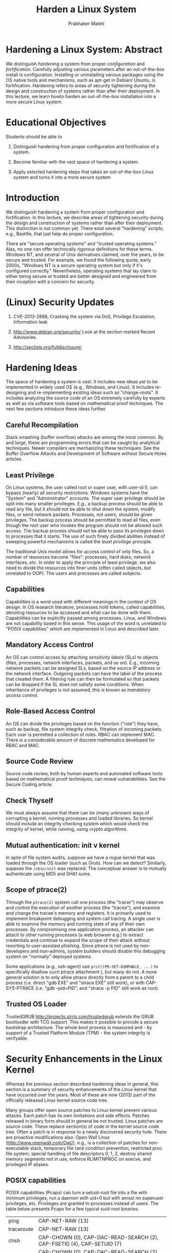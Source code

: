 
# -*- mode: org -*-
# -*- org-export-html-postamble:t; -*-
#+STARTUP:showeverything
#+TITLE: Harden a Linux System
#+AUTHOR: Prabhaker Mateti
#+OPTIONS: toc:1
#+LINK_HOME: ../Top
#+LINK_UP: ../index.html
#+DESCRIPTION: CEG4420/6420 Course
#+STYLE: <style> P {text-align: justify} code {font-family: monospace; font-size: 10pt;color: brown;} @media screen {BODY {margin: 10%} }</style>
#+BIND: org-export-html-preamble-format (("en" "<a href=\"http://cecs.wright.edu/~pmateti/Courses/4420/\">CEG 4420/6420: Computer Security</a>"))
#+BIND: org-export-html-postamble-format (("en" "<hr size=1>Copyright &copy; 2013 &bull; <a href=\"http://www.wright.edu/~pmateti\"> www.wright.edu/~pmateti</a> &bull; %d"))

* Hardening a Linux System: Abstract

We distinguish /hardening/ a system from proper /configuration/ and
/fortification/.  Carefully adjusting various parameters after an
out-of-the-box install is configuration.  Installing or uninstalling
various packages using the OS native tools and mechanisms, such as
apt-get in Debian/ Ubuntu, is fortification.  Hardening refers to
areas of security tightening during the design and construction of
systems rather than after their deployment.  In this lecture, we learn
howto harden an out-of-the-box installation into a more secure Linux
system.

* Educational Objectives

Students should be able to

1.  Distinguish hardening from proper configuration and fortification
    of a system.

1.  Become familiar with the vast space of hardening a system.

1.  Apply selected hardening steps that takes an out-of-the-box Linux
    system and turns it into a more secure system

* Introduction

We distinguish hardening a system from proper configuration and
fortification.  In this lecture, we describe areas of tightening
security during the design and construction of systems rather than
after their deployment.  This distinction is not common yet.  There
exist several "hardening" scripts, e.g., Bastille, that just help do
proper configuration.

There are "secure operating systems" and "trusted operating systems."
Alas, no one can offer technically rigorous definitions for these
terms.  Windows NT, and several of Unix derivatives claimed, over the
years, to be secure and trusted.  For example, we found the following
quote, early 2000s, "Windows NT is a secure operating system but only
if it's configured correctly." Nevertheless, operating systems that
lay claim to either being secure or trusted are better designed and
engineered from their inception with a concern for security.

* (Linux) Security Updates

1.  CVE-2013-2888, Crashing the system via DoS, Privilege Escalation,
   Information leak
1. http://www.debian.org/security/ Look at the section marked Recent
   Advisories.

1. http://seclists.org/fulldisclosure/

* Hardening Ideas

The space of hardening a system is vast.  It includes new ideas yet to
be implemented in widely used OS (e.g., Windows, and Linux).  It
includes re-designing and re-implementing existing ideas such as
"change-roots".  It includes analyzing the source code of an OS
extremely carefully by experts as well as via software tools based on
mathematical proof techniques.  The next few sections introduce these
ideas further.

** Careful Recompilation

Stack smashing (buffer overflow) attacks are among the most common.  By
and large, these are programming errors that can be caught by
analytical techniques.  Newer compilers are mechanizing these
techniques.  See the Buffer Overflow Attacks and Development of Software
without Secure Holes  articles.

** Least Privilege

On Linux systems, the user called root or super user, with user-id 0,
can bypass (nearly) all security restrictions.  Windows systems have
the "System" and "Administrator" accounts.  The super user privilege
should be split into many smaller privileges.  E.g., a backup process
should be able to read any file, but it should not be able to shut
down the system, modify files, or send network packets.  Processes, not
users, should be given privileges.  The backup process should be
permitted to read all files, even though the root user who invokes the
program should not be allowed such access.  The backup process should
not be able to pass its privileges down to processes that it
starts.  The use of such finely divided abilities instead of sweeping
powerful mechanisms is called the /least privilege/ principle.

The traditional Unix model allows for access control of only
files.  So, a number of resources become "files": processes, hard
disks, network interfaces, etc.  In order to apply the principle of
least privilege, we also need to divide the resources into finer units
(often called objects, but unrelated to OOP).  The users and processes
are called subjects.

** Capabilities

Capabilities is a word used with different meanings in the context of
OS design.  In OS research literature, processes hold tokens, called
capabilities, denoting resources to be accessed and what can be done
with them.  Capabilities can be explicitly passed among
processes.  Linux, and Windows are not capability based in this
sense.  This usage of the word is unrelated to "POSIX capabilities"
which are implemented in Linux and described later.

** Mandatory Access Control

An OS can control access by attaching /sensitivity labels/ (SLs) to
objects (files, processes, network interfaces, packets, and so on).
E.g., incoming network packets can be assigned SLs, based on the
source IP address or the network interface.  Outgoing packets can have
the label of the process that created them.  A filtering rule can then
be formulated so that packets can be dropped if the SL does not
satisfy some conditions.  When inheritance of privileges is not
assumed, this is known as /mandatory access control/.

** Role-Based Access Control

An OS can divide the privileges based on the function ("role") they
have, such as backup, file system integrity check, filtration of
incoming packets.  Each user is permitted a collection of roles.  RBAC
can implement MAC.  There is a considerable amount of discrete
mathematics developed for RBAC and MAC.

** Source Code Review
Source code review, both by human experts and automated software tools
based on mathematical proof techniques, can reveal
vulnerabilities.  See the Secure Coding article.

** Check Thyself

We must always assume that there can be (many unknown) ways of
corrupting a kernel, running processes and loaded libraries.  So kernel
should include an integrity checking system which would check the
integrity of kernel, while running, using crypto algorithms.

** Mutual authentication: init v kernel

In spite of file system audits, suppose we have a rogue kernel that
was loaded through the OS loader (such as Grub).  How can we detect?
Similarly, suppose the =/sbin/init= was replaced.  The conceptual
answer is to mutually authenticate using MD5 and SHA1 sums.

** Scope of ptrace(2)

Through the =ptrace(2)= system call one process (the "tracer") may
observe and control the execution of another process (the "tracee"),
and examine and change the tracee's memory and registers.  It is
primarily used to implement breakpoint debugging and system call
tracing.  A single user is able to examine the memory and running
state of any of their own processes.  By compromising one
application process, an attacker can attach to other running processes
(a web browser e.g.) to extract credentials and continue to expand the
scope of their attack without resorting to user-assisted phishing.
Since ptrace is not used by non-developers and non-admins, system
builders should disable this debugging system on "normally" deployed
systems.

Some applications (e.g., ssh-agent) use =prctl(PR-SET-DUMPABLE, ...)= to
specifically disallow such ptrace attachment ), but many
do not. A more general solution is to only allow ptrace directly from a
parent to a child process (i.e. direct "gdb EXE" and "strace EXE" still
work), or with CAP-SYS-PTRACE (i.e. "gdb --pid=PID", and "strace -p PID"
still work as root).


** Trusted OS Loader

TrustedGRUB http://projects.sirrix.com/trustedgrub extends the GRUB
bootloader with TCG support.  This makes it possible to provide a
secure bootstrap architecture.  The whole boot process is measured
and - by support of a Trusted Platform Module (TPM) - the system
integrity is verifyable.

* Security Enhancements in the Linux Kernel 

Whereas the previous section described hardening ideas in general,
this section is a summary of security enhancements of the Linux kernel
that have occurred over the years.  Most of these are now (2013) part
of the officially released Linux kernel source code tree.

Many groups offer open source patches to Linux kernel prevent various
attacks.  Each patch has its own limitations and side effects.
Patches released in binary form should in general be not trusted.
Linux patches are source code.  These replace section(s) of code in
the kernel source code tree.  Often a patch is in response to a newly
discovered security hole.  There are proactive modifications also.
Open Wall Linux (http://www.openwall.com/Owl/), e.g., is a collection
of patches for non-executable stack, temporary file race condition
prevention, restricted proc file system, special handling of file
descriptors 0, 1, 2, destroy shared memory segments not in use,
enforce RLIMITNPROC on execve, and privileged IP aliases.

** POSIX capabilities

POSIX capabilities (Pcaps) can turn a setuid-root file into a file
with minimum privileges, run a daemon with uid=0 but with amost no
superuser privileges, etc.  Privileges are granted to processes
instead of users.    The table
below presents Pcaps for a few typical suid-root binaries.

| ping	| CAP-NET-RAW (13) |
| traceroute | CAP-NET-RAW (13) |
| chsh	| CAP-CHOWN (0), CAP-DAC-READ-SEARCH (2), CAP-FSETID (4), CAP-SETUID (7) |
| chfn	| CAP-CHOWN (0), CAP-DAC-READ-SEARCH (2), CAP-FSETID (4), CAP-SETUID (7) |
| chage	| CAP-DAC-READ-SEARCH (2) |
| passwd | CAP-CHOWN (0), CAP-DAC-OVERRIDE (1), CAP-FOWNER (3) |
| mount	| CAP-DAC-OVERRIDE (1), CAP-SYS-ADMIN (21) |
| umount | CAP-DAC-OVERRIDE (1), CAP-SYS-ADMIN (21) |

Pcaps are implemented in Linux kernels since 2.6.x; =capsh, getpcaps,
getcap, setcap= are some of the tools.  E.g., to reduce the privileges
of the nomrallu suid-ed chsh, run =chmod u-s /usr/bin/chsh; setcap
0,2,4,7=ep /usr/bin/chsh=

** Linux Namespaces

A namespace of a process is a collection of "names" associated with
processes and pids, files, volumes, mount table, the network stack
(ports, sockets, interfaces), etc.  A single call =unshare(2)= creates a
new namespace for the current process (see also =man unshare=).

The following namespaces are available.

1. =mount namespace= mounting and unmounting filesystems will not affect
   rest of the system 

1. =UTS namespace= setting hostname, domainname will not affect rest of
   the system

1. =IPC namespace= process will have independent namespace for System
   message queues, semaphore sets and shared memory segments

1. =network namespace= process will have independent IPv4 and IPv6
   stacks, IP routing tables, firewall rules, the /proc/net and
   /sys/class/net directory trees, sock‐ ets etc.

As an example use of namespaces, consider routing.  The set of network
interfaces and routing tables are shared across the entire OS and all
processes.  With network namespaces, different and separate instances
of "the network" can be made.

The =unshare(1)= command 
starts a child process with the mount, UTS, IPC or network namespaces
"unshared" from its parent.   The =systemd= uses mount namespaces for the
ReadWriteDirectories, ReadOnlyDirectories or InaccessibleDirectories
unit configuration options, and for systemd-nspawn.

** Hardening the System Calls

REMUS (REference Monitor for UNIX Systems [Bernaschi et al. 2002]) is
a kernel patch which intercepts system calls without requiring changes
to syntax and semantics of existing system calls.  REMUS presents a
complete classification of the system calls according to the level of
threat.

** Seccomp (Secure Computing Mode)

1.  Sandboxing mechanism in the kernel
1.  After a process starts, a one-way transition into a state
    where no system calls except =exit, sigreturn,
    read, write= and =close= are permitted.
1.  Attempts to other system calls, will =SIGKILL= the process.
1.  Process enters =seccom= via =prctl()= system call
1.  Programs using this: OpenSSH, vsftpd, Chrome, ...

** Control Groups (cgroups)

A cgroup is a collection of processes that are bound by the same
criteria to limit, police and account the resource usage Compared to
the =nice= prefix command or =/etc/security/limits.conf=, cgroups are
more flexible.  The kernel source tree has
Documentation/cgroups/cgroups.txt

** Linux Security Modules (LSM)

The Linux Kernel Security Module (LSM) is a kernel framework that
enables many different access control models as loadable kernel
modules.  Currently (2013), the Linux kernel source tree has AppArmor,
SELinux, SMACK, TOMOYO, Yama, and Unix DAC (Discretionary Access
Controls).  LSM may become stackable in future.

AppArmor associates assigns a security profile to each program that
restricts the capabilities of that program.  It supplements the
traditional discretionary access control (DAC) model with mandatory
access control (MAC).  Ubuntu uses apparmor by default, and the
profiles are located in =/etc/apparmor*=

SELinux (Security-Enhanced Linux) is a contribution by the National
Security Agency.  It restricts the actions that programs can take.
AppArmor identifies file system objects by path name instead of inode.
This means that, for example, a file that is inaccessible may become
accessible under AppArmor when a hard link is created to it, while
SELinux would deny access through the newly created hard link.  On the
other hand, data that is inaccessible in SELinux may become accessible
when applications update the file by replacing it with a new version, a
frequently used technique, while AppArmor would continue to deny access
to the data.  In both cases, a default policy of "no access" avoids
the problem.

Smack consists of three components: a MAC LSM, a startup script that
ensures that device files have the correct Smack attributes and loads
the Smack configuration, and a set of patches to the GNU Core
Utilities package to make it aware of Smack extended file attributes.
Smack was/is used in the mobile OSs named MeeGo and Tizen.

TOMOYO is a name-based MAC LSM, as opposed to inode based security.
"Every process is created to achieve a purpose, and like an
immigration officer, TOMOYO Linux allows each process to declare
behaviours and resources needed to achieve their purpose. When
protection is enabled, TOMOYO Linux acts like an operation watchdog,
restricting each process to only the behaviours and resources allowed
by the administrator." [from TOMOYO's web site]

Yama extends DAC support with additional system-wide security
settings.  Currently available is ptrace scope restriction.  Further
information can be found in Documentation/security/Yama.txt.

** Chroot Restrictions

Every process has a current working directory that it begins with and
a root directory, which is used to resolve the absolute path names of
files.  By default, the root directory of a process is /.  Chroot system
call changes the directory that is considered the root of a
process.  All subsequent absolute path names of a file are resolved
with respect to the new root.  The process cannot access files that are
outside of the tree rooted at the new root directory, even in the
presence of hard or symbolic links.  Such a process is said to be in a
chroot jail.  Server daemons, such as anonymous FTP server, and web
server, where the processes need only access to a limited sub tree,
are run inside a chroot jail for security reasons.  Unfortunately,
weaknesses exist, and a jailed super user process can break out of
it.  Linux chroot restricts only the real (e.g., persistent storage
media) file system access of the processes in the jail.  Using
interprocess communication mechanisms such as domain sockets, shared
memory segments, and signals, a jailed process can damage the rest of
the system.

By exploiting =chroot, chdir, fchdir= system calls, an attacker with
root privileges can break chroot jail.  None of the three system calls
check to make sure that current working directory (cwd) is within the
root directory of the process.  When a process calls chroot, the root
directory of the process is changed but cwd is left unchanged.  If
process has a directory open, which is outside the root directory, it
can call fchdir to that directory and the cwd of the process changes
to that directory.  Once the cwd goes out of the root directory of the
process, the process is successful in breaking the chroot jail.

** Grsecurity

Grsecurity [Spender 2003] uses the least privilege principle.  Some of
the features of Grsecurity are Trusted Path Execution, Process-based
Mandatory Access Control, Access control lists, chroot restrictions,
randomizing PIDs, IP IDs, TCP initial sequence numbers, and FIFO
restrictions.

Traditionally, a "trusted path" is one where the parent directory is owned
by root and is neither group nor others writable.  A file is said to
be in the trusted path only if the directory of the file is owned by
root and it has neither group nor others writable permissions.  TPE
works based on an internal list of trusted user ids.  If a given user
tries to execute a file not in the Trusted Path, and their user id is
not in the kernels trusted list, they are denied execution privileges.
This is known as Trusted Path Execution.

The RBAC Mandatory Access Control system of grsecurity was the
inspiration for SELinux and AppArmor.  Grsecurity is "coupled" with
PaX in how its source code is distributed.

** PaX Address Space Protection

PaX invented ASLR.  PaX patches provide: Segmentation-based
implementation of non-executable pages; Mprotect restrictions prevent
new code from entering a task; Randomization of stack and mmap base;
Randomization of heap base; Randomization of executable base;
Randomization of kernel stack; Automatically emulate sigreturn
trampolines; No ELF .text relocations; No kernel modification via
/dev/mem, /dev/kmem, or /dev/port; Option to disable use of raw I/O;
Removal of addresses from =/proc/*/maps= and =/proc/*/stat=.


** Buffer Overflow Attack Prevention

There have been patches including Open Wall Linux patch, Segmented-
PAX [Team 2003], KNOX [Purczynski 2003a], RSX module [Starzetz 2003],
Paging-PAX, and Exec shield.  All these source code patches aim to
prevent stack and heap execution at kernel level by using either
segmentation logic or paging logic or both.  See the Buffer Overflow
article also.

** Linux Security Modules (LSM)

1.  AppArmor confines individual programs to a set of listed files and
   posix 1003.1e draft capabilities.
1.  AppArmor: Name-based Access Controls

1.  http://sourceforge.net/projects/realtime-lsm/ The Realtime Linux
   Security Module (LSM) selectively grants realtime permissions to
   specific user groups or applications.

1.  Enforcer Linux Security Module (LSM) The Enforcer is a Linux
    Security Module designed to improve integrity of a computer
    running Linux by ensuring no tampering of the filesystem.  It can
    interact with TCPA hardware to provide higher levels of assurance
    for software and sensitive data.  http://enforcer.sourceforge.net/

** Secure Linux containers
*** What is a Container?
1.  Lightweight virtual OSs running inside Linux
2.  Not a virtual machine like VirtualBox or VMware
3.  A container is a group of processes in a "box"
   1.  Inside the box, it looks like a VM.
   2.  Outside the box, it looks like normal processes.
   3.  "chroot on steroids"
1.  Process isolation
1.  Name space isolation
1.  What is a Hypervisor?
1.  Example container software: LXC, Docker, OpenVZ.org

*** LXC on Ubuntu
1.  https://help.ubuntu.com/lts/serverguide/lxc.html
1.  =# apt-get install lxc=
1. KVM is a virtual machine running on Linux kernel.
   Relies on assistance from the CPU .
   Uses paravirtualization to reduce overhead.

1. LXC v Xen:   Both are light weight virtual OS, not VM

** Linux Memory Forensics  

1.  =% ls -l /proc/sys/vm=
1.  Keep kernel details confidential? =% ls -l /boot=
#+begin_src bash
-rw-r--r-- 1 root    root     1007311 Oct  2 19:19 abi-3.11.0-11-lowlatency
-rw-r--r-- 1 root    root      163504 Oct  2 19:19 config-3.11.0-11-lowlatency
-rw-r--r-- 1 root    root    26228945 Oct 17 23:33 initrd.img-3.11.0-11-lowlatency
-rw------- 1 root    root     3310511 Oct  2 19:19 System.map-3.11.0-11-lowlatency
-rw------- 1 root    root     5674032 Oct  2 19:19 vmlinuz-3.11.0-11-lowlatency
#+end_src

** Intrusion Detection/ Prevention

No matter what design enhancements have been made, we should be
prepared for intrusion, and hence must have OS functionality that can
detect things.

Linux Intrusion Detection System (LIDS), is a a series of kernel
patches that enable loadable module and mount point locking.  Its
focus is on Access Control Lists.  LIDS features include enhancements
to Linux capabilities, protecting important files, protecting Raw I/O
devices, protecting important processes, and port scan detector at the
kernel level.  

Snort is an open source network intrusion prevention and detection
system (IDS/IPS) combining signature, protocol, and anomaly-based
inspection.  "Snort can perform protocol analysis and content
searching/matching. It can be used to detect a variety of attacks and
probes, such as buffer overflows, stealth port scans, CGI attacks, SMB
probes, OS fingerprinting attempts, and much more. It uses a flexible
rules language to describe traffic that it should collect or pass, as
well as a detection engine that utilizes a modular plug-in
architecture. Snort has a real-time alerting capability as well,
incorporating alerting mechanisms for syslog, a user specified file, a
UNIX socket, or WinPopup messages to Windows clients. Snort has three
primary uses: a straight packet sniffer like tcpdump, a packet logger
(useful for network traffic debugging, etc), or a full-blown network
intrusion prevention system." [from http://www.snort.org/]

The snort can easily belong in Fortification.

* Building a Linux Kernel

** FYI Tar-ball sizes of Linux Kernels

| du -sh ./linux-3.4-rc7/ | June 2012 | 520 MB |
| du -sh ./linux-3.10.2/ | July 2013 | 573MB|
| du -sh ./linux-3.11.6/ | Oct 2013 | 586MB |

** The Files We Build 
1.  vmlinuz
1.  initrd
1.  modules, in the hundreds

** Build Overview

1.  =% make xconfig= This will take only a few seconds.

1.  =% xconfig= Select the various kernel components carefully.  (This
   can take an hour or more depending on your familiarity.)  Requires
   your interaction and understanding.  There are many to choose by
   answering y/n/m; y = yes make it part of the kernel, n = no omit it
   altogether, m = build it as a module.  Make sure that everything
   needed for boot is in the kernel image and not as a module.  You may
   have to web search for details.  Click on Save before quitting
   xconfig.  The config file you produced is the plain ascii text file
   (not recommended to edit this by hand): =linux/.config=
1.  =% make bzImage modules= This can take 30+ minutes on an i7.  You
   can insert extra flags for make (e.g., =-j32=) to speed up the
   build.  Does not require your interaction.  

1.  =# make install= This (i) locates and copies the =bzImage, config=
   and =System.map= files into the =/boot= directory; (ii) locates and
   copies all the modules (*.ko) also onto the LXU into
   =/lib/modules/= version-number-of-kernel.

1.  =# grub-update= Revise the =/boot/grub/menu.lst= on the
   Linux-on-USBD appropriately so that the machine can be booted with
   the newly built kernel.

** Pruning the Kernel

1.  Building a custom kernel with just the needed components
   1.  Pruning device drivers, file systems, ...
1.  Disable Loadable Kernel Modules (LKM)
   1.  =/boot/vmlinuz= has all the "modules" merged in by choosing
      either y/n but never an "m" in the =% xconfig=
   1.  =/lib/modules/this-version-of-kernel= will be empty

** Building a Secure Linux Kernel

The following is a list, based on kernel version 3.12 (Nov 2013), of
the various security related choices you can make using the =xconfig=
tool in building a custom kernel.  Note that not all items mentioned
in Security Enhancements in the Linux Kernel have made it into the
official kernel source tree.

1.  Select the security module that will be used by default if the
   kernel parameter =security= is not specified.  Choices: SELinux
   Simplified Mandatory Access Control (DEFAULT-SECURITY-SMACK) TOMOYO
   (DEFAULT-SECURITY-TOMOYO) AppArmor (DEFAULT-SECURITY-APPARMOR) Yama
   (DEFAULT-SECURITY-YAMA) Unix Discretionary Access Controls
   (DEFAULT-SECURITY-DAC)

1.  Restrict unprivileged access to the kernel syslog
   (SECURITY-DMESG-RESTRICT) This enforces restrictions on
   unprivileged users reading the kernel syslog via dmesg(8).

1.  Enable the securityfs filesystem (SECURITYFS) It is currently used
   by the TPM BIOS character driver and IMA, an integrity provider.  It
   is not used by SELinux or SMACK.

1.  Security hooks for pathname based access control (SECURITY-PATH)

1.  NSA SELinux Support (SECURITY-SELINUX) You will also need a policy
   configuration and a labeled filesystem.

1.  Simplified Mandatory Access Control Kernel Support (SECURITY-SMACK)
   Smack is useful for sensitivity, integrity, and a variety of other
   mandatory security schemes.

1.  TOMOYO Linux Support (SECURITY-TOMOYO) This selects TOMOYO Linux,
   pathname-based access control.

1.  AppArmor support (SECURITY-APPARMOR) This enables the AppArmor
   security module.  Required userspace tools.  AppArmor policy is
   stored in a set of files in =/etc/apparmor.d/=.

1.  Yama support (SECURITY-YAMA) Yama extends discretionary access
   controls (DAC) support with additional system-wide security
   settings beyond regular Linux DAC.

1.  Digital signature verification using multiple keyrings
   (INTEGRITY-SIGNATURE) It defines separate keyrings for each of the
   different use cases: evm, ima, and modules.  Different keyrings
   improves search performance, but also allow to "lock" certain
   keyring to prevent adding new keys.

1.  Enables integrity auditing support (INTEGRITY-AUDIT) In addition to
   enabling integrity auditing support, this option adds a kernel
   parameter =integrity-audit=, which controls the level of integrity
   auditing messages.

1.  Enable asymmetric keys support (INTEGRITY-ASYMMETRIC-KEYS) This
   option enables digital signature verification using asymmetric
   keys.

1.  Integrity Measurement Architecture(IMA) (IMA) The Trusted Computing
   Group(TCG) runtime IMA maintains a list of hash values of
   executables and other sensitive system files, as they are read or
   executed.  We can then discover if an attacker manages to change
   the contents of an important system file being measured.  If your
   system has a TPM chip, then IMA also maintains an aggregate
   integrity value over this list inside the TPM hardware, so that the
   TPM can prove to a third party whether or not critical system files
   have been modified.

1.  Extended Verification Module (EVM) validates security-sensitive
   extended attributes before allowing operations on the files.

1.  Asymmetric public-key crypto algorithm subtype
   (ASYMMETRIC-PUBLIC-KEY-SUBTYPE) This option provides support for
   asymmetric public key type handling.  If signature generation
   and/or verification are to be used, appropriate hash algorithms
   (such as SHA-1) must be available.  ENOPKG will be reported if the
   requisite algorithm is unavailable.  RSA public-key algorithm
   (PUBLIC-KEY-ALGO-RSA) 
   (X509-CERTIFICATE-PARSER) 

* Case Study: Hardening an FTP + NFS + Web Server

An operating system provides various facilities for processes that do
a wide variety of jobs. A server machine is dedicated to serve a
particular type of requests. In a server, all the facilities provided
by the operating system are not required. Attackers can exploit these
unnecessary features to compromise the system. Some of these features
are required only during certain period of time such as during system
initialization. Some of them are not required at any time. In Linux
kernel, for example, loadable kernel module (LKM) support, is required
only during system initialization. We recommend eliminating them at
compile-time or freezing them dynamically or at least, restricting
them for better security.

1.  Disable unneeded system calls after initialization.
1.  Cannot reenable.

1.  Read-Only File System: Attackers with root privileges can have
    access to any file.  He can also access raw devices and corrupt
    the file system on it.  We should mount important file volumes as
    read-only.  But the ordinary mount cannot securely accomplish that
    because of access to raw devices.  A read-only file system must
    disable file-write system calls and this would also prevent
    modifying file system through raw devices.

* Lab Experiment on Harden
You may wish to do this experiment on your own home PC.  Except for the
steps that replace files in /boot, you do not need to be logged in as
root.

1.  Download the latest bundle of source code of Linux from
    https://www.kernel.org/ pub/ linux/ kernel/ v3.0/ Unpack it into
    some-directory-of-yours/linux-version-number, and establish a
    symbolic link named =linux= to it.

1.  Select any 5 components from the list of Building a Secure Linux
    Kernel.  Build your kernel.

1.  Reboot into the new kernel booting from the Linux-on-USBD.  Verify
    that LXU works properly when its original kernel is replaced by
    this one.

1.  Develop a quick demo that demonstrates the enhanced security of the kernel.

1.  Bonus Points: Recompile the Linux kernel omitting all features
    unnecessary for us.  Merge all needed drivers etc into the kernel.
    That is, loadable modules, and initrd are not needed any more.
    Verify that LXU works properly when its original kernel is
    replaced by this one.  

1. Bonus Points: Recompile the Linux kernel, but using a compiler
   other than gcc, omitting all features unnecessary for us.  Do keep
   the kernel module structure intact.  Verify that LXU works properly
   when its original kernel is replaced by this one.

1. Describe in detail your kernel config and observations.

 Link to [[./HardenOSLabGS.html][HardenOSLab]] Grading Sheet

* Reading List

1.  Required Readings are a must read.  These are sources of exam
   questions.
1.  Recommended Readings bring more insight into the topic.  But exam
   questions will not be derived from these.
1.  Some of our "readings" are actually web site visits.

** Required Reading  (10 hrs)

1.  http://kernelnewbies.org/ Become familiar with the nature and
    scope of this website.

1.  https://help.ubuntu.com/community/Kernel/Compile is a howto on
    Linux kernel builds.  A simpler description was given above in the
    lab procedure.  But that method does not make the "dpkg" subsystem
    aware of the new kernel.

1.  Sowgandh S.  Gadi, Security Hardened Kernels for Linux Servers,
    http://cecs.wright.edu/ ~pmateti/ GradStudents/ SunilGadi/
    sgadi-ms-slides.pdf Slides from his MS Thesis.

1.  http://security.stackexchange.com/ Become familiar with the nature
    and scope of this website.

** Recommended Reading

1.  Sowgandh S.  Gadi, Security Hardened Kernels for Linux Servers,
    http://cecs.wright.edu/ ~pmateti/ GradStudents/ SunilGadi/
    sgadi-ms-thesis.pdf MS Thesis, 2004, Advisor: Prabhaker Mateti,
    Wright State U.

1.  Karthik Mohanasundaram, Security Hardening of the Process init of
    Linux, MS Thesis, 2004.  Advisor: Prabhaker Mateti, Wright State
    U.
1.  AppArmor Documentation http://wiki.apparmor.net/index.php/Documentation
